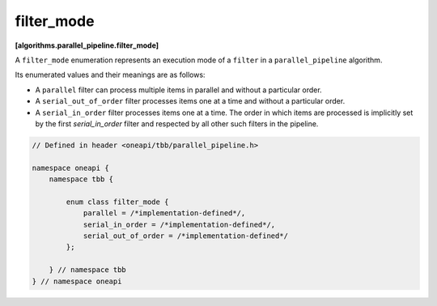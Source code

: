 .. SPDX-FileCopyrightText: 2019-2020 Intel Corporation
..
.. SPDX-License-Identifier: CC-BY-4.0

===========
filter_mode
===========
**[algorithms.parallel_pipeline.filter_mode]**

A ``filter_mode`` enumeration represents an execution mode of a ``filter`` in a ``parallel_pipeline`` algorithm.

Its enumerated values and their meanings are as follows:

* A ``parallel`` filter can process multiple items in parallel and without a particular order.
* A ``serial_out_of_order`` filter processes items one at a time and without a particular order.
* A ``serial_in_order`` filter processes items one at a time. The order in which items are processed
  is implicitly set by the first `serial_in_order` filter and respected by all other such filters in the pipeline.

.. code:: cpp

    // Defined in header <oneapi/tbb/parallel_pipeline.h>
    
    namespace oneapi {
        namespace tbb {

            enum class filter_mode {
                parallel = /*implementation-defined*/,
                serial_in_order = /*implementation-defined*/,
                serial_out_of_order = /*implementation-defined*/
            };

        } // namespace tbb
    } // namespace oneapi
